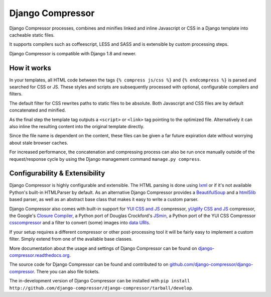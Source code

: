 Django Compressor
=================

.. image:: https://codecov.io/github/django-compressor/django-compressor/coverage.svg?branch=develop
    :target: https://codecov.io/github/django-compressor/django-compressor?branch=develop

.. image:: https://img.shields.io/pypi/v/django_compressor.svg
        :target: https://pypi.python.org/pypi/django_compressor

.. image:: https://secure.travis-ci.org/django-compressor/django-compressor.svg?branch=develop
    :alt: Build Status
    :target: http://travis-ci.org/django-compressor/django-compressor

.. image:: https://caniusepython3.com/project/django_compressor.svg
    :target: https://caniusepython3.com/project/django_compressor

Django Compressor processes, combines and minifies linked and inline
Javascript or CSS in a Django template into cacheable static files.

It supports compilers such as coffeescript, LESS and SASS and is
extensible by custom processing steps.

Django Compressor is compatible with Django 1.8 and newer.

How it works
------------
In your templates, all HTML code between the tags ``{% compress js/css %}`` and
``{% endcompress %}`` is parsed and searched for CSS or JS. These styles and
scripts are subsequently processed with optional, configurable compilers and
filters.

The default filter for CSS rewrites paths to static files to be absolute.
Both Javascript and CSS files are by default concatenated and minified.

As the final step the template tag outputs a ``<script>`` or ``<link>``
tag pointing to the optimized file. Alternatively it can also
inline the resulting content into the original template directly.

Since the file name is dependent on the content, these files can be given
a far future expiration date without worrying about stale browser caches.

For increased performance, the concatenation and compressing process
can also be run once manually outside of the request/response cycle by using
the Django management command ``manage.py compress``.

Configurability & Extensibility
-------------------------------

Django Compressor is highly configurable and extensible. The HTML parsing
is done using lxml_ or if it's not available Python's built-in HTMLParser by
default. As an alternative Django Compressor provides a BeautifulSoup_ and a
html5lib_ based parser, as well as an abstract base class that makes it easy to
write a custom parser.

Django Compressor also comes with built-in support for
`YUI CSS and JS`_ compressor, `yUglify CSS and JS`_ compressor, the Google's
`Closure Compiler`_, a Python port of Douglas Crockford's JSmin_, a Python port
of the YUI CSS Compressor csscompressor_ and a filter to convert (some) images into
`data URIs`_.

If your setup requires a different compressor or other post-processing
tool it will be fairly easy to implement a custom filter. Simply extend
from one of the available base classes.

More documentation about the usage and settings of Django Compressor can be
found on `django-compressor.readthedocs.org`_.

The source code for Django Compressor can be found and contributed to on
`github.com/django-compressor/django-compressor`_. There you can also file tickets.

The in-development version of Django Compressor can be installed with
``pip install http://github.com/django-compressor/django-compressor/tarball/develop``.

.. _BeautifulSoup: http://www.crummy.com/software/BeautifulSoup/
.. _lxml: http://lxml.de/
.. _html5lib: https://github.com/html5lib/html5lib-python
.. _YUI CSS and JS: http://developer.yahoo.com/yui/compressor/
.. _yUglify CSS and JS: https://github.com/yui/yuglify
.. _Closure Compiler: http://code.google.com/closure/compiler/
.. _JSMin: http://www.crockford.com/javascript/jsmin.html
.. _csscompressor: https://github.com/sprymix/csscompressor
.. _data URIs: http://en.wikipedia.org/wiki/Data_URI_scheme
.. _django-compressor.readthedocs.org: https://django-compressor.readthedocs.io/en/latest/
.. _github.com/django-compressor/django-compressor: https://github.com/django-compressor/django-compressor


